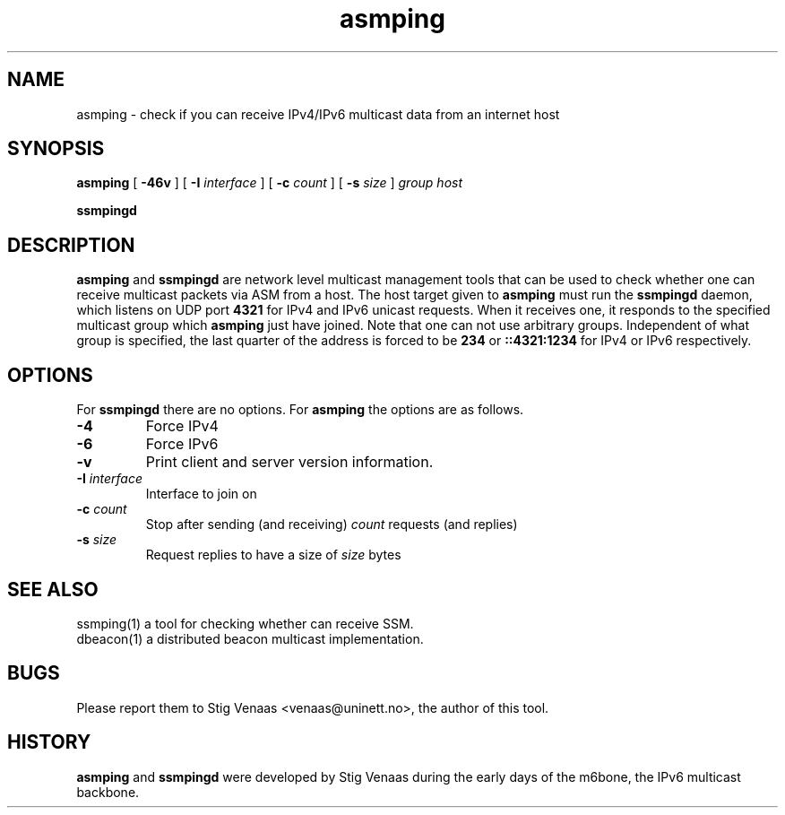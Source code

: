 .\" Copyright (C) 2005  Stig Venaas <venaas@uninett.no>
.\" $Id: asmping.1,v 1.1 2005/10/18 14:50:31 sv Exp $
.TH asmping "1" "User Manuals"
.SH NAME
asmping \- check if you can receive IPv4/IPv6 multicast data from an internet
host
.SH SYNOPSIS
.B asmping
[
.B \-46v
] [
.B \-I
.I interface
] [
.B \-c
.I count
] [
.B \-s
.I size
]
.I group
.I host
.sp
.B ssmpingd

.SH DESCRIPTION
.B asmping
and
.B ssmpingd
are network level multicast management tools that can be used to check whether
one can receive multicast packets via ASM from a host.
The host target given to
.B asmping
must run the
.B ssmpingd
daemon, which listens on UDP port
.B 4321
for IPv4 and IPv6 unicast requests.
When it receives one, it responds to the specified multicast group which
.B asmping
just have joined.
Note that one can not use arbitrary groups. Independent of what group is
specified, the last quarter of the address is forced to be
.B 234
or
.B ::4321:1234
for IPv4 or IPv6 respectively.
.SH OPTIONS
For
.B ssmpingd
there are no options.
For
.B asmping
the options are as follows.
.TP
.B \-4
Force IPv4
.TP
.B \-6
Force IPv6
.TP
.B \-v
Print client and server version information.
.TP
\fB-I\fR \fIinterface\fR
Interface to join on
.TP
\fB-c\fR \fIcount\fR
Stop after sending (and receiving)
.I count
requests (and replies)
.TP
\fB-s\fR \fIsize\fR
Request replies to have a size of
.I size
bytes
.SH SEE ALSO
ssmping(1) a tool for checking whether can receive SSM.
.TP
dbeacon(1) a distributed beacon multicast implementation.
.SH BUGS
Please report them to Stig Venaas <venaas@uninett.no>, the author of this tool.
.SH HISTORY
\fBasmping\fR and \fBssmpingd\fR were developed by Stig Venaas during the
early days of the m6bone, the IPv6 multicast backbone.
